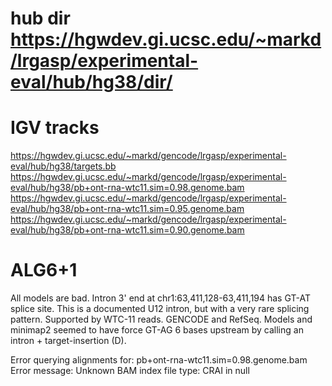 * hub dir https://hgwdev.gi.ucsc.edu/~markd/lrgasp/experimental-eval/hub/hg38/dir/
* IGV tracks
https://hgwdev.gi.ucsc.edu/~markd/gencode/lrgasp/experimental-eval/hub/hg38/targets.bb
https://hgwdev.gi.ucsc.edu/~markd/gencode/lrgasp/experimental-eval/hub/hg38/pb+ont-rna-wtc11.sim=0.98.genome.bam
https://hgwdev.gi.ucsc.edu/~markd/gencode/lrgasp/experimental-eval/hub/hg38/pb+ont-rna-wtc11.sim=0.95.genome.bam
https://hgwdev.gi.ucsc.edu/~markd/gencode/lrgasp/experimental-eval/hub/hg38/pb+ont-rna-wtc11.sim=0.90.genome.bam


* ALG6+1
All models are bad. Intron 3' end at chr1:63,411,128-63,411,194 has GT-AT
splice site.  This is a documented U12 intron, but with a very rare splicing
pattern.  Supported by WTC-11 reads. GENCODE and RefSeq.  Models and minimap2
seemed to have force GT-AG 6 bases upstream by calling an intron +
target-insertion (D).



Error querying alignments for: pb+ont-rna-wtc11.sim=0.98.genome.bam Error message: Unknown BAM index file type: CRAI in null
